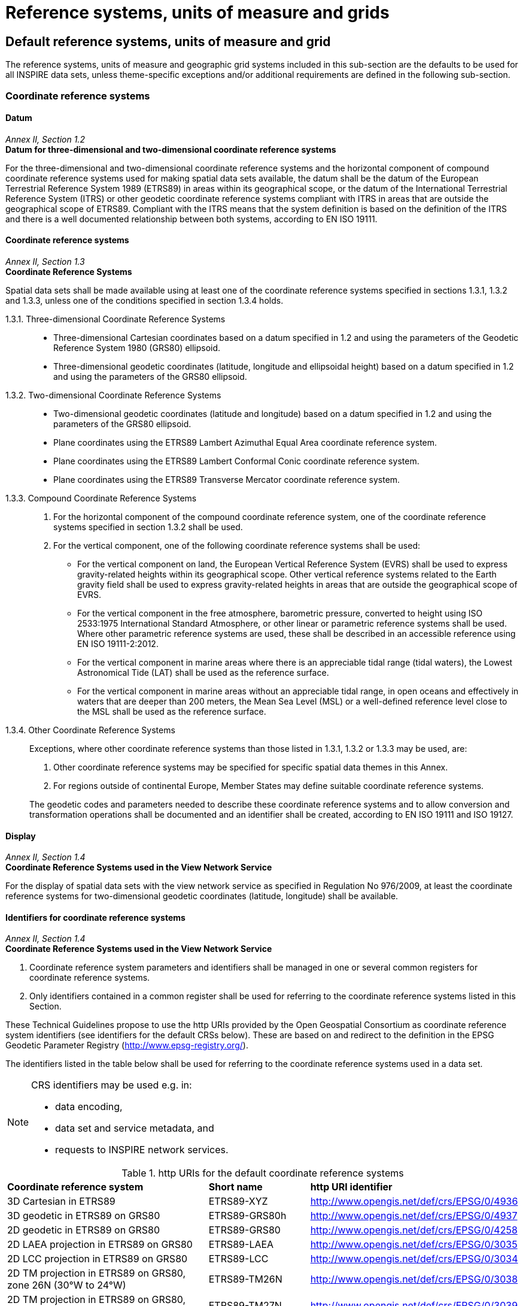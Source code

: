 = Reference systems, units of measure and grids

== Default reference systems, units of measure and grid

The reference systems, units of measure and geographic grid systems included in this sub-section are the defaults to be used for all INSPIRE data sets, unless theme-specific exceptions and/or additional requirements are defined in the following sub-section.

=== Coordinate reference systems

==== Datum

[REQUIREMENT, id="IR Requirement"]
======
_Annex II, Section 1.2_ +
*Datum for three-dimensional and two-dimensional coordinate reference systems*

For the three-dimensional and two-dimensional coordinate reference systems and the horizontal component of compound coordinate reference systems used for making spatial data sets available, the datum shall be the datum of the European Terrestrial Reference System 1989 (ETRS89) in areas within its geographical scope, or the datum of the International Terrestrial Reference System (ITRS) or other geodetic coordinate reference systems compliant with ITRS in areas that are outside the geographical scope of ETRS89. Compliant with the ITRS means that the system definition is based on the definition of the ITRS and there is a well documented relationship between both systems, according to EN ISO 19111.
======

==== Coordinate reference systems

[REQUIREMENT, id="IR Requirement"]
======
_Annex II, Section 1.3_ +
*Coordinate Reference Systems*

Spatial data sets shall be made available using at least one of the coordinate reference systems specified in sections 1.3.1, 1.3.2 and 1.3.3, unless one of the conditions specified in section 1.3.4 holds.

1.3.1.	Three-dimensional Coordinate Reference Systems::

* Three-dimensional Cartesian coordinates based on a datum specified in 1.2 and using the parameters of the Geodetic Reference System 1980 (GRS80) ellipsoid.
* Three-dimensional geodetic coordinates (latitude, longitude and ellipsoidal height) based on a datum specified in 1.2 and using the parameters of the GRS80 ellipsoid.

1.3.2.	Two-dimensional Coordinate Reference Systems::

* Two-dimensional geodetic coordinates (latitude and longitude) based on a datum specified in 1.2 and using the parameters of the GRS80 ellipsoid.
* Plane coordinates using the ETRS89 Lambert Azimuthal Equal Area coordinate reference system.
* Plane coordinates using the ETRS89 Lambert Conformal Conic coordinate reference system.
* Plane coordinates using the ETRS89 Transverse Mercator coordinate reference system.

1.3.3.	Compound Coordinate Reference Systems::

. For the horizontal component of the compound coordinate reference system, one of the coordinate reference systems specified in section 1.3.2 shall be used.
. For the vertical component, one of the following coordinate reference systems shall be used:
** For the vertical component on land, the European Vertical Reference System (EVRS) shall be used to express gravity-related heights within its geographical scope. Other vertical reference systems related to the Earth gravity field shall be used to express gravity-related heights in areas that are outside the geographical scope of EVRS.
** For the vertical component in the free atmosphere, barometric pressure, converted to height using ISO 2533:1975 International Standard Atmosphere, or other linear or parametric reference systems shall be used. Where other parametric reference systems are used, these shall be described in an accessible reference using EN ISO 19111-2:2012.
** For the vertical component in marine areas where there is an appreciable tidal range (tidal waters), the Lowest Astronomical Tide (LAT) shall be used as the reference surface.
** For the vertical component in marine areas without an appreciable tidal range, in open oceans and effectively in waters that are deeper than 200 meters, the Mean Sea Level (MSL) or a well-defined reference level close to the MSL shall be used as the reference surface.

1.3.4.	Other Coordinate Reference Systems::

Exceptions, where other coordinate reference systems than those listed in 1.3.1, 1.3.2 or 1.3.3 may be used, are:

.	Other coordinate reference systems may be specified for specific spatial data themes in this Annex.
.	For regions outside of continental Europe, Member States may define suitable coordinate reference systems.

+
The geodetic codes and parameters needed to describe these coordinate reference systems and to allow conversion and transformation operations shall be documented and an identifier shall be created, according to EN ISO 19111 and ISO 19127.
======

==== Display

[REQUIREMENT, id="IR Requirement"]
======
_Annex II, Section 1.4_ +
*Coordinate Reference Systems used in the View Network Service*

For the display of spatial data sets with the view network service as specified in Regulation No 976/2009, at least the coordinate reference systems for two-dimensional geodetic coordinates (latitude, longitude) shall be available.
======

==== Identifiers for coordinate reference systems

[REQUIREMENT, id="IR Requirement"]
======
_Annex II, Section 1.4_ +
*Coordinate Reference Systems used in the View Network Service*

. Coordinate reference system parameters and identifiers shall be managed in one or several common registers for coordinate reference systems.
. Only identifiers contained in a common register shall be used for referring to the coordinate reference systems listed in this Section.
======

These Technical Guidelines propose to use the http URIs provided by the Open Geospatial Consortium as coordinate reference system identifiers (see identifiers for the default CRSs below). These are based on and redirect to the definition in the EPSG Geodetic Parameter Registry (http://www.epsg-registry.org/).

[RECOMMENDATION, id="TG Requirement {counter:tgreq-id}"]
======
The identifiers listed in the table below shall be used for referring to the coordinate reference systems used in a data set.
======

[NOTE]
====
CRS identifiers may be used e.g. in: +

* data encoding,
* data set and service metadata, and
* requests to INSPIRE network services.
====

.http URIs for the default coordinate reference systems
[cols="40%,20%,40%"]
|===

| *Coordinate reference system* | *Short name* | *http URI identifier*

|3D Cartesian in ETRS89
|ETRS89-XYZ
|http://www.opengis.net/def/crs/EPSG/0/4936

|3D geodetic in ETRS89 on GRS80
|ETRS89-GRS80h
|http://www.opengis.net/def/crs/EPSG/0/4937

|2D geodetic in ETRS89 on GRS80
|ETRS89-GRS80
|http://www.opengis.net/def/crs/EPSG/0/4258

|2D LAEA projection in ETRS89 on GRS80
|ETRS89-LAEA
|http://www.opengis.net/def/crs/EPSG/0/3035

|2D LCC projection in ETRS89 on GRS80
|ETRS89-LCC
|http://www.opengis.net/def/crs/EPSG/0/3034

|2D TM projection in ETRS89 on GRS80, zone 26N (30°W to 24°W)
|ETRS89-TM26N
|http://www.opengis.net/def/crs/EPSG/0/3038

|2D TM projection in ETRS89 on GRS80, zone 27N (24°W to 18°W)
|ETRS89-TM27N
|http://www.opengis.net/def/crs/EPSG/0/3039

|2D TM projection in ETRS89 on GRS80, zone 28N (18°W to 12°W)
|ETRS89-TM28N
|http://www.opengis.net/def/crs/EPSG/0/3040

|2D TM projection in ETRS89 on GRS80, zone 29N (12°W to 6°W)
|ETRS89-TM29N
|http://www.opengis.net/def/crs/EPSG/0/3041

|2D TM projection in ETRS89 on GRS80, zone 30N (6°W to 0°)
|ETRS89-TM30N
|http://www.opengis.net/def/crs/EPSG/0/3042

|2D TM projection in ETRS89 on GRS80, zone 31N (0° to 6°E)
|ETRS89-TM31N
|http://www.opengis.net/def/crs/EPSG/0/3043

|2D TM projection in ETRS89 on GRS80, zone 32N (6°E to 12°E)
|ETRS89-TM32N
|http://www.opengis.net/def/crs/EPSG/0/3044

|2D TM projection in ETRS89 on GRS80, zone 33N (12°E to 18°E)
|ETRS89-TM33N
|http://www.opengis.net/def/crs/EPSG/0/3045

|2D TM projection in ETRS89 on GRS80, zone 34N (18°E to 24°E)
|ETRS89-TM34N
|http://www.opengis.net/def/crs/EPSG/0/3046

|2D TM projection in ETRS89 on GRS80, zone 35N (24°E to 30°E)
|ETRS89-TM35N
|http://www.opengis.net/def/crs/EPSG/0/3047

|2D TM projection in ETRS89 on GRS80, zone 36N (30°E to 36°E)
|ETRS89-TM36N
|http://www.opengis.net/def/crs/EPSG/0/3048

|2D TM projection in ETRS89 on GRS80, zone 37N (36°E to 42°E)
|ETRS89-TM37N
|http://www.opengis.net/def/crs/EPSG/0/3049

|2D TM projection in ETRS89 on GRS80, zone 38N (42°E to 48°E)
|ETRS89-TM38N
|http://www.opengis.net/def/crs/EPSG/0/3050

|2D TM projection in ETRS89 on GRS80, zone 39N (48°E to 54°E)
|ETRS89-TM39N
|http://www.opengis.net/def/crs/EPSG/0/3051

|Height in EVRS
|EVRS
|http://www.opengis.net/def/crs/EPSG/0/5730

|3D compound: 2D geodetic in ETRS89 on GRS80, and EVRS height
|ETRS89-GRS80-EVRS
|http://www.opengis.net/def/crs/EPSG/0/7409

|===

=== Temporal reference systems

[REQUIREMENT, id="IR Requirement"]
======
_Article 11_ +
*Temporal Reference Systems*

. The default temporal reference system referred to in point 5 of part B of the Annex to Commission Regulation (EC) No 1205/2008.footnote:[OJ L 326, 4.12.2008, p. 12.] shall be used, unless other temporal reference systems are specified for a specific spatial data theme in Annex II.
======

[NOTE]
Point 5 of part B of the Annex to Commission Regulation (EC) No 1205/2008 (the INSPIRE Metadata IRs) states that the default reference system shall be the Gregorian calendar, with dates expressed in accordance with ISO 8601.

[NOTE]
ISO 8601 Data elements and interchange formats – Information interchange – Representation of dates and times is an international standard covering the exchange of date and time-related data. The purpose of this standard is to provide an unambiguous and well-defined method of representing dates and times, so as to avoid misinterpretation of numeric representations of dates and times, particularly when data is transferred between countries with different conventions for writing numeric dates and times. The standard organizes the data so the largest temporal term (the year) appears first in the data string and progresses to the smallest term (the second). It also provides for a standardized method of communicating time-based information across time zones by attaching an offset to Coordinated Universal Time (UTC).

.Some date and date/time values
====
1997:: the year 1997
1997-07-16:: 16th July 1997
1997-07-16T19:20:30+01:00:: 16th July 1997, 19h 20’ 30’’, time zone: UTC+1
====

=== Units of measure

[REQUIREMENT, id="IR Requirement"]
======
_Article 12_ +
*Other Requirements & Rules*

(…)

[start=2]
.	All measurement values shall be expressed using SI units or non-SI units accepted for use with the International System of Units, unless specified otherwise for a specific spatial data theme or type.
======
